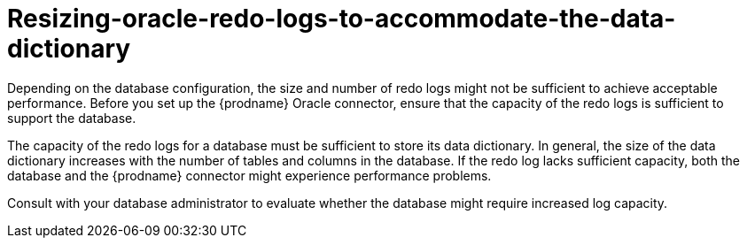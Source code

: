 // Metadata created by nebel
//
// ConvertedFromTitle: Redo log sizing
// ConvertedFromFile: modules/ROOT/pages/connectors/oracle.adoc
// ConversionStatus: raw
// ConvertedFromID: oracle-redo-log-sizing

[id="resizing-oracle-redo-logs-to-accommodate-the-data-dictionary"]
= Resizing-oracle-redo-logs-to-accommodate-the-data-dictionary

Depending on the database configuration, the size and number of redo logs might not be sufficient to achieve acceptable performance.
Before you set up the {prodname} Oracle connector, ensure that the capacity of the redo logs is sufficient to support the database.

The capacity of the redo logs for a database must be sufficient to store its data dictionary.
In general, the size of the data dictionary increases with the number of tables and columns in the database.
If the redo log lacks sufficient capacity, both the database and the {prodname} connector might experience performance problems.

Consult with your database administrator to evaluate whether the database might require increased log capacity.

